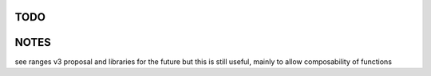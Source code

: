 TODO
----

NOTES
-----
see ranges v3 proposal and libraries for the future
but this is still useful, mainly to allow composability of functions

